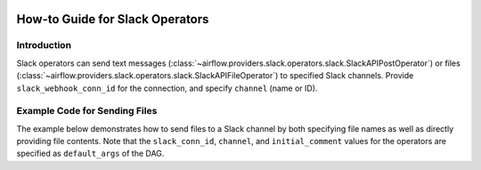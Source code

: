  .. Licensed to the Apache Software Foundation (ASF) under one
    or more contributor license agreements.  See the NOTICE file
    distributed with this work for additional information
    regarding copyright ownership.  The ASF licenses this file
    to you under the Apache License, Version 2.0 (the
    "License"); you may not use this file except in compliance
    with the License.  You may obtain a copy of the License at

 ..   http://www.apache.org/licenses/LICENSE-2.0

 .. Unless required by applicable law or agreed to in writing,
    software distributed under the License is distributed on an
    "AS IS" BASIS, WITHOUT WARRANTIES OR CONDITIONS OF ANY
    KIND, either express or implied.  See the License for the
    specific language governing permissions and limitations
    under the License.

How-to Guide for Slack Operators
================================

Introduction
------------

Slack operators can send text messages (:class:`~airflow.providers.slack.operators.slack.SlackAPIPostOperator`)
or files (:class:`~airflow.providers.slack.operators.slack.SlackAPIFileOperator`) to specified Slack channels.
Provide ``slack_webhook_conn_id`` for the connection, and specify ``channel`` (name or ID).

Example Code for Sending Files
------------------------------

The example below demonstrates how to send files to a Slack channel by both specifying file names as well as
directly providing file contents. Note that the ``slack_conn_id``, ``channel``, and ``initial_comment`` values
for the operators are specified as ``default_args`` of the DAG.

.. exampleinclude:: /../../tests/system/providers/slack/example_slack.py
    :language: python
    :start-after: [START slack_operator_howto_guide]
    :end-before: [END slack_operator_howto_guide]

